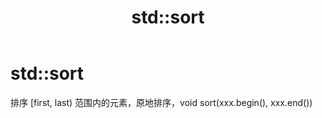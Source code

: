 :PROPERTIES:
:ID:       518c15dd-5c1e-4e28-b16a-0281ec752369
:END:
#+title: std::sort
#+filetags: cpp stl

* std::sort
排序 [first, last) 范围内的元素，原地排序，void sort(xxx.begin(), xxx.end())
